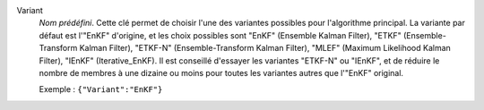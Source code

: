 .. index::
    single: Variant
    pair: Variant ; EnKF
    pair: Variant ; ETKF
    pair: Variant ; ETKF-N
    pair: Variant ; MLEF
    pair: Variant ; IEnKF

Variant
  *Nom prédéfini*. Cette clé permet de choisir l'une des variantes possibles
  pour l'algorithme principal. La variante par défaut est l'"EnKF" d'origine,
  et les choix possibles sont
  "EnKF" (Ensemble Kalman Filter),
  "ETKF" (Ensemble-Transform Kalman Filter),
  "ETKF-N" (Ensemble-Transform Kalman Filter),
  "MLEF" (Maximum Likelihood Kalman Filter),
  "IEnKF" (Iterative_EnKF).
  Il est conseillé d'essayer les variantes "ETKF-N" ou "IEnKF", et de réduire
  le nombre de membres à une dizaine ou moins pour toutes les variantes autres
  que l'"EnKF" original.

  Exemple :
  ``{"Variant":"EnKF"}``
